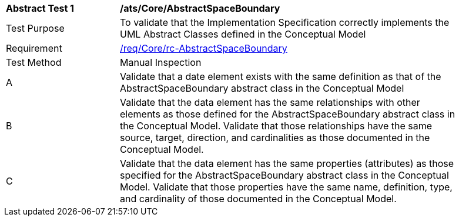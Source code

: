 [[ats_Core_AbstractSpaceBoundary]]
[width="90%",cols="2,6a"]
|===
^|*Abstract Test {counter:ats-id}* |*/ats/Core/AbstractSpaceBoundary* 
^|Test Purpose |To validate that the Implementation Specification correctly implements the UML Abstract Classes defined in the Conceptual Model
^|Requirement |<<req_Core_AbstractSpaceBoundary,/req/Core/rc-AbstractSpaceBoundary>>
^|Test Method |Manual Inspection
^|A |Validate that a date element exists with the same definition as that of the AbstractSpaceBoundary abstract class in the Conceptual Model 
^|B |Validate that the data element has the same relationships with other elements as those defined for the AbstractSpaceBoundary abstract class in the Conceptual Model. Validate that those relationships have the same source, target, direction, and cardinalities as those documented in the Conceptual Model.
^|C |Validate that the data element has the same properties (attributes) as those specified for the AbstractSpaceBoundary abstract class in the Conceptual Model. Validate that those properties have the same name, definition, type, and cardinality of those documented in the Conceptual Model.
|===
